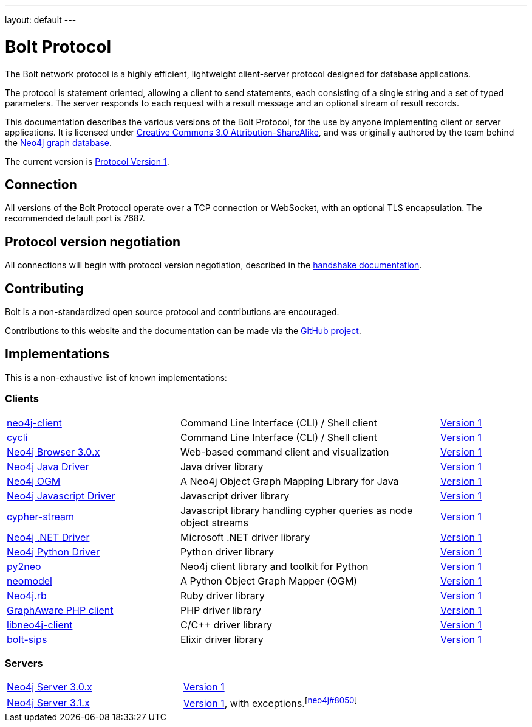 ---
layout: default
---

= Bolt Protocol

The Bolt network protocol is a highly efficient, lightweight client-server
protocol designed for database applications.

The protocol is statement oriented, allowing a client to send statements, each
consisting of a single string and a set of typed parameters. The server
responds to each request with a result message and an optional stream of result
records.

This documentation describes the various versions of the Bolt Protocol, for the
use by anyone implementing client or server applications. It is licensed under
https://creativecommons.org/licenses/by-sa/3.0/[Creative Commons 3.0 Attribution-ShareAlike],
and was originally authored by the team behind the https://neo4j.com[Neo4j graph database].

The current version is link:v1/[Protocol Version 1].

== Connection

All versions of the Bolt Protocol operate over a TCP connection or WebSocket,
with an optional TLS encapsulation. The recommended default port is 7687.

== Protocol version negotiation

All connections will begin with protocol version negotiation, described in the
link:v1/#handshake[handshake documentation].

== Contributing

Bolt is a non-standardized open source protocol and contributions are encouraged.

Contributions to this website and the documentation can be made via the
https://github.com/boltprotocol/boltprotocol.org[GitHub project].

== Implementations

This is a non-exhaustive list of known implementations:

=== Clients

[cols="2a,3a,1a"]
|===
|https://neo4j-client.net[neo4j-client]
|Command Line Interface (CLI) / Shell client
|link:v1/[Version 1]

|https://github.com/nicolewhite/cycli[cycli]
|Command Line Interface (CLI) / Shell client
|link:v1/[Version 1]

|https://neo4j.com[Neo4j Browser 3.0.x]
|Web-based command client and visualization
|link:v1/[Version 1]

|https://neo4j.com/developer/java/#neo4j-java-driver[Neo4j Java Driver]
|Java driver library
|link:v1/[Version 1]

|https://neo4j.com/neo4j/neo4j-ogm[Neo4j OGM]
|A Neo4j Object Graph Mapping Library for Java
|link:v1/[Version 1]

|https://neo4j.com/developer/javascript/#neo4j-javascript-driver[Neo4j Javascript Driver]
|Javascript driver library
|link:v1/[Version 1]

|https://github.com/codex-digital/cypher-stream[cypher-stream]
|Javascript library handling cypher queries as node object streams
|link:v1/[Version 1]

|https://neo4j.com/developer/dotnet/#neo4j-dotnet-driver[Neo4j .NET Driver]
|Microsoft .NET driver library
|link:v1/[Version 1]

|https://neo4j.com/developer/python/#neo4j-python-driver[Neo4j Python Driver]
|Python driver library
|link:v1/[Version 1]

|http://py2neo.org[py2neo]
|Neo4j client library and toolkit for Python
|link:v1/[Version 1]

|https://github.com/robinedwards/neomodel[neomodel]
|A Python Object Graph Mapper (OGM)
|link:v1/[Version 1]

|https://github.com/neo4jrb/neo4j[Neo4j.rb]
|Ruby driver library
|link:v1/[Version 1]

|https://github.com/graphaware/neo4j-php-client[GraphAware PHP client]
|PHP driver library
|link:v1/[Version 1]

|https://cleishm.github.io/libneo4j-client[libneo4j-client]
|C/C++ driver library
|link:v1/[Version 1]

|https://github.com/florinpatrascu/bolt_sips[bolt-sips]
|Elixir driver library
|link:v1/[Version 1]
|===

=== Servers

[cols="1a,1a"]
|===
|https://neo4j.com[Neo4j Server 3.0.x]
|link:v1/[Version 1]

|https://neo4j.com[Neo4j Server 3.1.x]
|link:v1/[Version 1], with exceptions.^[https://github.com/neo4j/neo4j/pull/8050[neo4j#8050]]^
|===
